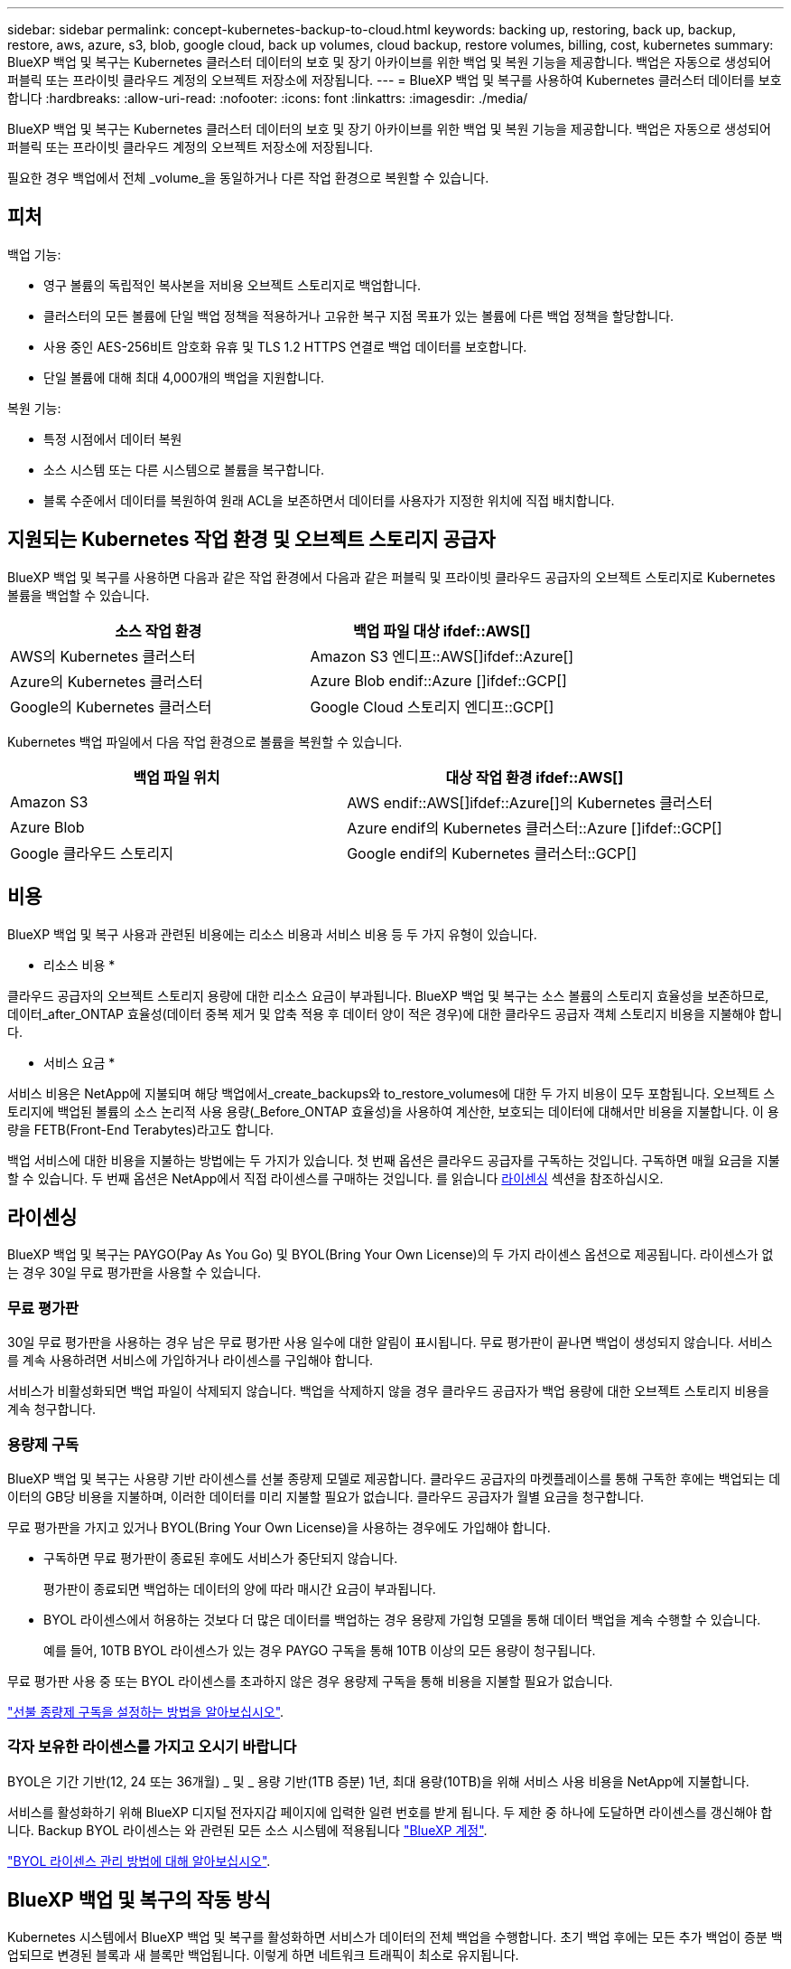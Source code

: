 ---
sidebar: sidebar 
permalink: concept-kubernetes-backup-to-cloud.html 
keywords: backing up, restoring, back up, backup, restore, aws, azure, s3, blob, google cloud, back up volumes, cloud backup, restore volumes, billing, cost, kubernetes 
summary: BlueXP 백업 및 복구는 Kubernetes 클러스터 데이터의 보호 및 장기 아카이브를 위한 백업 및 복원 기능을 제공합니다. 백업은 자동으로 생성되어 퍼블릭 또는 프라이빗 클라우드 계정의 오브젝트 저장소에 저장됩니다. 
---
= BlueXP 백업 및 복구를 사용하여 Kubernetes 클러스터 데이터를 보호합니다
:hardbreaks:
:allow-uri-read: 
:nofooter: 
:icons: font
:linkattrs: 
:imagesdir: ./media/


[role="lead"]
BlueXP 백업 및 복구는 Kubernetes 클러스터 데이터의 보호 및 장기 아카이브를 위한 백업 및 복원 기능을 제공합니다. 백업은 자동으로 생성되어 퍼블릭 또는 프라이빗 클라우드 계정의 오브젝트 저장소에 저장됩니다.

필요한 경우 백업에서 전체 _volume_을 동일하거나 다른 작업 환경으로 복원할 수 있습니다.



== 피처

백업 기능:

* 영구 볼륨의 독립적인 복사본을 저비용 오브젝트 스토리지로 백업합니다.
* 클러스터의 모든 볼륨에 단일 백업 정책을 적용하거나 고유한 복구 지점 목표가 있는 볼륨에 다른 백업 정책을 할당합니다.
* 사용 중인 AES-256비트 암호화 유휴 및 TLS 1.2 HTTPS 연결로 백업 데이터를 보호합니다.
* 단일 볼륨에 대해 최대 4,000개의 백업을 지원합니다.


복원 기능:

* 특정 시점에서 데이터 복원
* 소스 시스템 또는 다른 시스템으로 볼륨을 복구합니다.
* 블록 수준에서 데이터를 복원하여 원래 ACL을 보존하면서 데이터를 사용자가 지정한 위치에 직접 배치합니다.




== 지원되는 Kubernetes 작업 환경 및 오브젝트 스토리지 공급자

BlueXP 백업 및 복구를 사용하면 다음과 같은 작업 환경에서 다음과 같은 퍼블릭 및 프라이빗 클라우드 공급자의 오브젝트 스토리지로 Kubernetes 볼륨을 백업할 수 있습니다.

[cols="45,40"]
|===
| 소스 작업 환경 | 백업 파일 대상 ifdef::AWS[] 


| AWS의 Kubernetes 클러스터 | Amazon S3 엔디프::AWS[]ifdef::Azure[] 


| Azure의 Kubernetes 클러스터 | Azure Blob endif::Azure []ifdef::GCP[] 


| Google의 Kubernetes 클러스터 | Google Cloud 스토리지 엔디프::GCP[] 
|===
Kubernetes 백업 파일에서 다음 작업 환경으로 볼륨을 복원할 수 있습니다.

[cols="40,45"]
|===
| 백업 파일 위치 | 대상 작업 환경 ifdef::AWS[] 


| Amazon S3 | AWS endif::AWS[]ifdef::Azure[]의 Kubernetes 클러스터 


| Azure Blob | Azure endif의 Kubernetes 클러스터::Azure []ifdef::GCP[] 


| Google 클라우드 스토리지 | Google endif의 Kubernetes 클러스터::GCP[] 
|===


== 비용

BlueXP 백업 및 복구 사용과 관련된 비용에는 리소스 비용과 서비스 비용 등 두 가지 유형이 있습니다.

* 리소스 비용 *

클라우드 공급자의 오브젝트 스토리지 용량에 대한 리소스 요금이 부과됩니다. BlueXP 백업 및 복구는 소스 볼륨의 스토리지 효율성을 보존하므로, 데이터_after_ONTAP 효율성(데이터 중복 제거 및 압축 적용 후 데이터 양이 적은 경우)에 대한 클라우드 공급자 객체 스토리지 비용을 지불해야 합니다.

* 서비스 요금 *

서비스 비용은 NetApp에 지불되며 해당 백업에서_create_backups와 to_restore_volumes에 대한 두 가지 비용이 모두 포함됩니다. 오브젝트 스토리지에 백업된 볼륨의 소스 논리적 사용 용량(_Before_ONTAP 효율성)을 사용하여 계산한, 보호되는 데이터에 대해서만 비용을 지불합니다. 이 용량을 FETB(Front-End Terabytes)라고도 합니다.

백업 서비스에 대한 비용을 지불하는 방법에는 두 가지가 있습니다. 첫 번째 옵션은 클라우드 공급자를 구독하는 것입니다. 구독하면 매월 요금을 지불할 수 있습니다. 두 번째 옵션은 NetApp에서 직접 라이센스를 구매하는 것입니다. 를 읽습니다 <<라이센싱,라이센싱>> 섹션을 참조하십시오.



== 라이센싱

BlueXP 백업 및 복구는 PAYGO(Pay As You Go) 및 BYOL(Bring Your Own License)의 두 가지 라이센스 옵션으로 제공됩니다. 라이센스가 없는 경우 30일 무료 평가판을 사용할 수 있습니다.



=== 무료 평가판

30일 무료 평가판을 사용하는 경우 남은 무료 평가판 사용 일수에 대한 알림이 표시됩니다. 무료 평가판이 끝나면 백업이 생성되지 않습니다. 서비스를 계속 사용하려면 서비스에 가입하거나 라이센스를 구입해야 합니다.

서비스가 비활성화되면 백업 파일이 삭제되지 않습니다. 백업을 삭제하지 않을 경우 클라우드 공급자가 백업 용량에 대한 오브젝트 스토리지 비용을 계속 청구합니다.



=== 용량제 구독

BlueXP 백업 및 복구는 사용량 기반 라이센스를 선불 종량제 모델로 제공합니다. 클라우드 공급자의 마켓플레이스를 통해 구독한 후에는 백업되는 데이터의 GB당 비용을 지불하며, 이러한 데이터를 미리 지불할 필요가 없습니다. 클라우드 공급자가 월별 요금을 청구합니다.

무료 평가판을 가지고 있거나 BYOL(Bring Your Own License)을 사용하는 경우에도 가입해야 합니다.

* 구독하면 무료 평가판이 종료된 후에도 서비스가 중단되지 않습니다.
+
평가판이 종료되면 백업하는 데이터의 양에 따라 매시간 요금이 부과됩니다.

* BYOL 라이센스에서 허용하는 것보다 더 많은 데이터를 백업하는 경우 용량제 가입형 모델을 통해 데이터 백업을 계속 수행할 수 있습니다.
+
예를 들어, 10TB BYOL 라이센스가 있는 경우 PAYGO 구독을 통해 10TB 이상의 모든 용량이 청구됩니다.



무료 평가판 사용 중 또는 BYOL 라이센스를 초과하지 않은 경우 용량제 구독을 통해 비용을 지불할 필요가 없습니다.

link:task-licensing-cloud-backup.html#use-a-bluexp-backup-and-recovery-paygo-subscription["선불 종량제 구독을 설정하는 방법을 알아보십시오"].



=== 각자 보유한 라이센스를 가지고 오시기 바랍니다

BYOL은 기간 기반(12, 24 또는 36개월) _ 및 _ 용량 기반(1TB 증분) 1년, 최대 용량(10TB)을 위해 서비스 사용 비용을 NetApp에 지불합니다.

서비스를 활성화하기 위해 BlueXP 디지털 전자지갑 페이지에 입력한 일련 번호를 받게 됩니다. 두 제한 중 하나에 도달하면 라이센스를 갱신해야 합니다. Backup BYOL 라이센스는 와 관련된 모든 소스 시스템에 적용됩니다 https://docs.netapp.com/us-en/bluexp-setup-admin/concept-netapp-accounts.html["BlueXP 계정"^].

link:task-licensing-cloud-backup.html#use-a-bluexp-backup-and-recovery-byol-license["BYOL 라이센스 관리 방법에 대해 알아보십시오"].



== BlueXP 백업 및 복구의 작동 방식

Kubernetes 시스템에서 BlueXP 백업 및 복구를 활성화하면 서비스가 데이터의 전체 백업을 수행합니다. 초기 백업 후에는 모든 추가 백업이 증분 백업되므로 변경된 블록과 새 블록만 백업됩니다. 이렇게 하면 네트워크 트래픽이 최소로 유지됩니다.


CAUTION: 백업 파일을 관리하거나 변경하기 위해 클라우드 제공업체 환경에서 직접 수행한 작업은 파일을 손상시킬 수 있으며 지원되지 않는 구성을 초래할 수 있습니다.

다음 이미지는 각 구성 요소 간의 관계를 보여줍니다.

image:diagram_cloud_backup_general_k8s.png["BlueXP 백업 및 복구가 백업 파일이 있는 소스 시스템 및 대상 객체 스토리지의 볼륨과 통신하는 방법을 보여주는 다이어그램입니다."]



=== 지원되는 스토리지 클래스 또는 액세스 계층

ifdef::aws[]

* AWS에서는 백업이 _Standard_storage 클래스에서 시작되고 30일 후에 _Standard - Infrequent Access_storage 클래스로 전환됩니다.


endif::aws[]

ifdef::azure[]

* Azure에서 백업은 _Cool_access 계층과 연결됩니다.


endif::azure[]

ifdef::gcp[]

* GCP에서 백업은 기본적으로 _Standard_storage 클래스와 연결됩니다.


endif::gcp[]



=== 클러스터당 사용자 지정 가능한 백업 스케줄 및 보존 설정

작업 환경에 대해 BlueXP 백업 및 복구를 활성화하면 처음에 선택한 모든 볼륨이 사용자가 정의한 기본 백업 정책을 사용하여 백업됩니다. RPO(복구 지점 목표)가 다른 특정 볼륨에 서로 다른 백업 정책을 할당하려면 해당 클러스터에 대한 추가 정책을 생성한 다음 해당 정책을 다른 볼륨에 할당할 수 있습니다.

모든 볼륨의 시간별, 일별, 주별 및 월별 백업을 조합하여 선택할 수 있습니다.

범주 또는 간격에 대한 최대 백업 수에 도달하면 오래된 백업이 제거되므로 항상 최신 백업이 유지됩니다.



== 지원되는 볼륨

BlueXP 백업 및 복구는 PVS(Persistent Volume)를 지원합니다.



== 제한 사항

* 정책에 할당된 볼륨이 없을 때 백업 정책을 생성하거나 편집할 때 유지되는 백업 수는 최대 1018개가 될 수 있습니다. 이 문제를 해결하려면 정책을 생성할 백업 수를 줄일 수 있습니다. 그런 다음 정책에 볼륨을 할당한 후 정책을 편집하여 최대 4000개의 백업을 생성할 수 있습니다.
* 지금 백업 * 버튼을 사용한 임시 볼륨 백업은 Kubernetes 볼륨에서 지원되지 않습니다.

